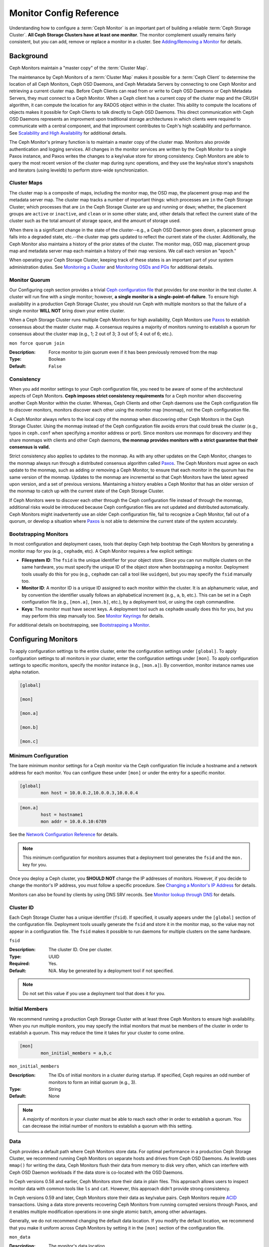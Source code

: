 .. _monitor-config-reference:

==========================
 Monitor Config Reference
==========================

Understanding how to configure a :term:`Ceph Monitor` is an important part of
building a reliable :term:`Ceph Storage Cluster`. **All Ceph Storage Clusters
have at least one monitor**. The monitor complement usually remains fairly
consistent, but you can add, remove or replace a monitor in a cluster. See
`Adding/Removing a Monitor`_ for details.


.. index:: Ceph Monitor; Paxos

Background
==========

Ceph Monitors maintain a "master copy" of the :term:`Cluster Map`. 

The maintenance by Ceph Monitors of a :term:`Cluster Map` makes it possible for
a :term:`Ceph Client` to determine the location of all Ceph Monitors, Ceph OSD
Daemons, and Ceph Metadata Servers by connecting to one Ceph Monitor and
retrieving a current cluster map. Before Ceph Clients can read from or write to
Ceph OSD Daemons or Ceph Metadata Servers, they must connect to a Ceph Monitor.
When a Ceph client has a current copy of the cluster map and the CRUSH
algorithm, it can compute the location for any RADOS object within in the
cluster. This ability to compute the locations of objects makes it possible for
Ceph Clients to talk directly to Ceph OSD Daemons. This direct communication
with Ceph OSD Daemons represents an improvment upon traditional storage
architectures in which clients were required to communicate with a central
component, and that improvment contributes to Ceph's high scalability and
performance. See `Scalability and High Availability`_ for additional details.

The Ceph Monitor's primary function is to maintain a master copy of the cluster
map. Monitors also provide authentication and logging services. All changes in
the monitor services are written by the Ceph Monitor to a single Paxos
instance, and Paxos writes the changes to a key/value store for strong
consistency. Ceph Monitors are able to query the most recent version of the
cluster map during sync operations, and they use the key/value store's
snapshots and iterators (using leveldb) to perform store-wide synchronization.

.. ditaa::
 /-------------\               /-------------\
 |   Monitor   | Write Changes |    Paxos    |
 |   cCCC      +-------------->+   cCCC      |
 |             |               |             |
 +-------------+               \------+------/
 |    Auth     |                      |
 +-------------+                      | Write Changes
 |    Log      |                      |
 +-------------+                      v
 | Monitor Map |               /------+------\
 +-------------+               | Key / Value |
 |   OSD Map   |               |    Store    |
 +-------------+               |  cCCC       |
 |   PG Map    |               \------+------/
 +-------------+                      ^
 |   MDS Map   |                      | Read Changes
 +-------------+                      |
 |    cCCC     |*---------------------+
 \-------------/

.. index:: Ceph Monitor; cluster map

Cluster Maps
------------

The cluster map is a composite of maps, including the monitor map, the OSD map,
the placement group map and the metadata server map. The cluster map tracks a
number of important things: which processes are ``in`` the Ceph Storage Cluster;
which processes that are ``in`` the Ceph Storage Cluster are ``up`` and running
or ``down``; whether, the placement groups are ``active`` or ``inactive``, and
``clean`` or in some other state; and, other details that reflect the current
state of the cluster such as the total amount of storage space, and the amount
of storage used.

When there is a significant change in the state of the cluster--e.g., a Ceph OSD
Daemon goes down, a placement group falls into a degraded state, etc.--the
cluster map gets updated to reflect the current state of the cluster.
Additionally, the Ceph Monitor also maintains a history of the prior states of
the cluster. The monitor map, OSD map, placement group map and metadata server
map each maintain a history of their map versions. We call each version an
"epoch."

When operating your Ceph Storage Cluster, keeping track of these states is an
important part of your system administration duties. See `Monitoring a Cluster`_
and `Monitoring OSDs and PGs`_ for additional details.

.. index:: high availability; quorum

Monitor Quorum
--------------

Our Configuring ceph section provides a trivial `Ceph configuration file`_ that
provides for one monitor in the test cluster. A cluster will run fine with a
single monitor; however, **a single monitor is a single-point-of-failure**. To
ensure high availability in a production Ceph Storage Cluster, you should run
Ceph with multiple monitors so that the failure of a single monitor **WILL NOT**
bring down your entire cluster.

When a Ceph Storage Cluster runs multiple Ceph Monitors for high availability,
Ceph Monitors use `Paxos`_ to establish consensus about the master cluster map.
A consensus requires a majority of monitors running to establish a quorum for
consensus about the cluster map (e.g., 1; 2 out of 3; 3 out of 5; 4 out of 6;
etc.).

``mon force quorum join``

:Description: Force monitor to join quorum even if it has been previously removed from the map
:Type: Boolean
:Default: ``False``

.. index:: Ceph Monitor; consistency

Consistency
-----------

When you add monitor settings to your Ceph configuration file, you need to be
aware of some of the architectural aspects of Ceph Monitors. **Ceph imposes
strict consistency requirements** for a Ceph monitor when discovering another
Ceph Monitor within the cluster. Whereas, Ceph Clients and other Ceph daemons
use the Ceph configuration file to discover monitors, monitors discover each
other using the monitor map (monmap), not the Ceph configuration file.

A Ceph Monitor always refers to the local copy of the monmap when discovering
other Ceph Monitors in the Ceph Storage Cluster. Using the monmap instead of the
Ceph configuration file avoids errors that could break the cluster (e.g., typos
in ``ceph.conf`` when specifying a monitor address or port). Since monitors use
monmaps for discovery and they share monmaps with clients and other Ceph
daemons, **the monmap provides monitors with a strict guarantee that their
consensus is valid.**

Strict consistency also applies to updates to the monmap. As with any other
updates on the Ceph Monitor, changes to the monmap always run through a
distributed consensus algorithm called `Paxos`_. The Ceph Monitors must agree on
each update to the monmap, such as adding or removing a Ceph Monitor, to ensure
that each monitor in the quorum has the same version of the monmap. Updates to
the monmap are incremental so that Ceph Monitors have the latest agreed upon
version, and a set of previous versions. Maintaining a history enables a Ceph
Monitor that has an older version of the monmap to catch up with the current
state of the Ceph Storage Cluster.

If Ceph Monitors were to discover each other through the Ceph configuration file
instead of through the monmap, additional risks would be introduced because
Ceph configuration files are not updated and distributed automatically. Ceph
Monitors might inadvertently use an older Ceph configuration file, fail to
recognize a Ceph Monitor, fall out of a quorum, or develop a situation where
`Paxos`_ is not able to determine the current state of the system accurately.


.. index:: Ceph Monitor; bootstrapping monitors

Bootstrapping Monitors
----------------------

In most configuration and deployment cases, tools that deploy Ceph help
bootstrap the Ceph Monitors by generating a monitor map for you (e.g.,
``cephadm``, etc). A Ceph Monitor requires a few explicit
settings:

- **Filesystem ID**: The ``fsid`` is the unique identifier for your
  object store. Since you can run multiple clusters on the same
  hardware, you must specify the unique ID of the object store when
  bootstrapping a monitor.  Deployment tools usually do this for you
  (e.g., ``cephadm`` can call a tool like ``uuidgen``), but you
  may specify the ``fsid`` manually too.
  
- **Monitor ID**: A monitor ID is a unique ID assigned to each monitor within 
  the cluster. It is an alphanumeric value, and by convention the identifier 
  usually follows an alphabetical increment (e.g., ``a``, ``b``, etc.). This 
  can be set in a Ceph configuration file (e.g., ``[mon.a]``, ``[mon.b]``, etc.), 
  by a deployment tool, or using the ``ceph`` commandline.

- **Keys**: The monitor must have secret keys. A deployment tool such as 
  ``cephadm`` usually does this for you, but you may
  perform this step manually too. See `Monitor Keyrings`_ for details.

For additional details on bootstrapping, see `Bootstrapping a Monitor`_.

.. index:: Ceph Monitor; configuring monitors

Configuring Monitors
====================

To apply configuration settings to the entire cluster, enter the configuration
settings under ``[global]``. To apply configuration settings to all monitors in
your cluster, enter the configuration settings under ``[mon]``. To apply
configuration settings to specific monitors, specify the monitor instance 
(e.g., ``[mon.a]``). By convention, monitor instance names use alpha notation.

.. code-block:: ini

	[global]

	[mon]		
		
	[mon.a]
		
	[mon.b]
		
	[mon.c]


Minimum Configuration
---------------------

The bare minimum monitor settings for a Ceph monitor via the Ceph configuration
file include a hostname and a network address for each monitor. You can configure
these under ``[mon]`` or under the entry for a specific monitor.

.. code-block:: ini

	[global]
		mon host = 10.0.0.2,10.0.0.3,10.0.0.4

.. code-block:: ini

	[mon.a]
		host = hostname1
		mon addr = 10.0.0.10:6789

See the `Network Configuration Reference`_ for details.

.. note:: This minimum configuration for monitors assumes that a deployment 
   tool generates the ``fsid`` and the ``mon.`` key for you.

Once you deploy a Ceph cluster, you **SHOULD NOT** change the IP addresses of
monitors. However, if you decide to change the monitor's IP address, you
must follow a specific procedure. See `Changing a Monitor's IP Address`_ for
details.

Monitors can also be found by clients by using DNS SRV records. See `Monitor lookup through DNS`_ for details.

Cluster ID
----------

Each Ceph Storage Cluster has a unique identifier (``fsid``). If specified, it
usually appears under the ``[global]`` section of the configuration file.
Deployment tools usually generate the ``fsid`` and store it in the monitor map,
so the value may not appear in a configuration file. The ``fsid`` makes it
possible to run daemons for multiple clusters on the same hardware.

``fsid``

:Description: The cluster ID. One per cluster.
:Type: UUID
:Required: Yes.
:Default: N/A. May be generated by a deployment tool if not specified.

.. note:: Do not set this value if you use a deployment tool that does
   it for you.


.. index:: Ceph Monitor; initial members

Initial Members
---------------

We recommend running a production Ceph Storage Cluster with at least three Ceph
Monitors to ensure high availability. When you run multiple monitors, you may
specify the initial monitors that must be members of the cluster in order to
establish a quorum. This may reduce the time it takes for your cluster to come
online.

.. code-block:: ini

	[mon]		
		mon_initial_members = a,b,c


``mon_initial_members``

:Description: The IDs of initial monitors in a cluster during startup. If 
              specified, Ceph requires an odd number of monitors to form an 
              initial quorum (e.g., 3). 

:Type: String
:Default: None

.. note:: A *majority* of monitors in your cluster must be able to reach 
   each other in order to establish a quorum. You can decrease the initial 
   number of monitors to establish a quorum with this setting.

.. index:: Ceph Monitor; data path

Data
----

Ceph provides a default path where Ceph Monitors store data. For optimal
performance in a production Ceph Storage Cluster, we recommend running Ceph
Monitors on separate hosts and drives from Ceph OSD Daemons. As leveldb uses
``mmap()`` for writing the data, Ceph Monitors flush their data from memory to disk
very often, which can interfere with Ceph OSD Daemon workloads if the data
store is co-located with the OSD Daemons.

In Ceph versions 0.58 and earlier, Ceph Monitors store their data in plain files. This 
approach allows users to inspect monitor data with common tools like ``ls``
and ``cat``. However, this approach didn't provide strong consistency.

In Ceph versions 0.59 and later, Ceph Monitors store their data as key/value
pairs. Ceph Monitors require `ACID`_ transactions. Using a data store prevents
recovering Ceph Monitors from running corrupted versions through Paxos, and it
enables multiple modification operations in one single atomic batch, among other
advantages.

Generally, we do not recommend changing the default data location. If you modify
the default location, we recommend that you make it uniform across Ceph Monitors
by setting it in the ``[mon]`` section of the configuration file.


``mon_data`` 

:Description: The monitor's data location.
:Type: String
:Default: ``/var/lib/ceph/mon/$cluster-$id``


``mon_data_size_warn``

:Description: Raise ``HEALTH_WARN`` status when a monitor's data
              store grows to be larger than this size, 15GB by default.

:Type: Integer
:Default: ``15*1024*1024*1024``


``mon_data_avail_warn``

:Description: Raise ``HEALTH_WARN`` status when the filesystem that houses a
              monitor's data store reports that its available capacity is
              less than or equal to this percentage .

:Type: Integer
:Default: ``30``


``mon_data_avail_crit``

:Description: Raise ``HEALTH_ERR`` status when the filesystem that houses a
              monitor's data store reports that its available capacity is
              less than or equal to this percentage.

:Type: Integer
:Default: ``5``

``mon_warn_on_cache_pools_without_hit_sets``

:Description: Raise ``HEALTH_WARN`` when a cache pool does not
              have the ``hit_set_type`` value configured.
              See :ref:`hit_set_type <hit_set_type>` for more
              details.

:Type: Boolean
:Default: ``True``

``mon_warn_on_crush_straw_calc_version_zero``

:Description: Raise ``HEALTH_WARN`` when the CRUSH
              ``straw_calc_version`` is zero. See
              :ref:`CRUSH map tunables <crush-map-tunables>` for
              details.

:Type: Boolean
:Default: ``True``


``mon_warn_on_legacy_crush_tunables``

:Description: Raise ``HEALTH_WARN`` when
              CRUSH tunables are too old (older than ``mon_min_crush_required_version``)

:Type: Boolean
:Default: ``True``


``mon_crush_min_required_version``

:Description: The minimum tunable profile required by the cluster.
              See
              :ref:`CRUSH map tunables <crush-map-tunables>` for
              details.

:Type: String
:Default: ``hammer``


``mon_warn_on_osd_down_out_interval_zero``

:Description: Raise ``HEALTH_WARN`` when
              ``mon_osd_down_out_interval`` is zero. Having this option set to
              zero on the leader acts much like the ``noout`` flag. It's hard
              to figure out what's going wrong with clusters without the
              ``noout`` flag set but acting like that just the same, so we
              report a warning in this case.

:Type: Boolean
:Default: ``True``


``mon_warn_on_slow_ping_ratio``

:Description: Raise ``HEALTH_WARN`` when any heartbeat
              between OSDs exceeds ``mon_warn_on_slow_ping_ratio``
              of ``osd_heartbeat_grace``.  The default is 5%.
:Type: Float
:Default: ``0.05``


``mon_warn_on_slow_ping_time``

:Description: Override ``mon_warn_on_slow_ping_ratio`` with a specific value.
              Raise ``HEALTH_WARN`` if any heartbeat
              between OSDs exceeds ``mon_warn_on_slow_ping_time``
              milliseconds.  The default is 0 (disabled).
:Type: Integer
:Default: ``0``


``mon_warn_on_pool_no_redundancy``

:Description: Raise ``HEALTH_WARN`` if any pool is
              configured with no replicas.
:Type: Boolean
:Default: ``True``


``mon_cache_target_full_warn_ratio``

:Description: Position between pool's ``cache_target_full`` and
              ``target_max_object`` where we start warning

:Type: Float
:Default: ``0.66``


``mon_health_to_clog``

:Description: Enable sending a health summary to the cluster log periodically.
:Type: Boolean
:Default: ``True``


``mon_health_to_clog_tick_interval``

:Description: How often (in seconds) the monitor sends a health summary to the cluster
              log (a non-positive number disables). If current health summary
              is empty or identical to the last time, monitor will not send it
              to cluster log.

:Type: Float
:Default: ``60.0``


``mon_health_to_clog_interval``

:Description: How often (in seconds) the monitor sends a health summary to the cluster
              log (a non-positive number disables). Monitors will always
              send a summary to the cluster log whether or not it differs from
              the previous summary.

:Type: Integer
:Default: ``3600``



.. index:: Ceph Storage Cluster; capacity planning, Ceph Monitor; capacity planning

.. _storage-capacity:

Storage Capacity
----------------

When a Ceph Storage Cluster gets close to its maximum capacity
(see``mon_osd_full ratio``), Ceph prevents you from writing to or reading from OSDs
as a safety measure to prevent data loss. Therefore, letting a
production Ceph Storage Cluster approach its full ratio is not a good practice,
because it sacrifices high availability. The default full ratio is ``.95``, or
95% of capacity. This a very aggressive setting for a test cluster with a small
number of OSDs.

.. tip:: When monitoring your cluster, be alert to warnings related to the 
   ``nearfull`` ratio. This means that a failure of some OSDs could result
   in a temporary service disruption if one or more OSDs fails. Consider adding
   more OSDs to increase storage capacity.

A common scenario for test clusters involves a system administrator removing an
OSD from the Ceph Storage Cluster, watching the cluster rebalance, then removing
another OSD, and another, until at least one OSD eventually reaches the full
ratio and the cluster locks up. We recommend a bit of capacity
planning even with a test cluster. Planning enables you to gauge how much spare
capacity you will need in order to maintain high availability. Ideally, you want
to plan for a series of Ceph OSD Daemon failures where the cluster can recover
to an ``active+clean`` state without replacing those OSDs
immediately. Cluster operation continues in the ``active+degraded`` state, but this
is not ideal for normal operation and should be addressed promptly.

The following diagram depicts a simplistic Ceph Storage Cluster containing 33
Ceph Nodes with one OSD per host, each OSD reading from
and writing to a 3TB drive. So this exemplary Ceph Storage Cluster has a maximum
actual capacity of 99TB. With a ``mon osd full ratio`` of ``0.95``, if the Ceph
Storage Cluster falls to 5TB of remaining capacity, the cluster will not allow
Ceph Clients to read and write data. So the Ceph Storage Cluster's operating
capacity is 95TB, not 99TB.

.. ditaa::
 +--------+  +--------+  +--------+  +--------+  +--------+  +--------+
 | Rack 1 |  | Rack 2 |  | Rack 3 |  | Rack 4 |  | Rack 5 |  | Rack 6 |
 | cCCC   |  | cF00   |  | cCCC   |  | cCCC   |  | cCCC   |  | cCCC   |
 +--------+  +--------+  +--------+  +--------+  +--------+  +--------+
 | OSD 1  |  | OSD 7  |  | OSD 13 |  | OSD 19 |  | OSD 25 |  | OSD 31 |
 +--------+  +--------+  +--------+  +--------+  +--------+  +--------+
 | OSD 2  |  | OSD 8  |  | OSD 14 |  | OSD 20 |  | OSD 26 |  | OSD 32 |
 +--------+  +--------+  +--------+  +--------+  +--------+  +--------+
 | OSD 3  |  | OSD 9  |  | OSD 15 |  | OSD 21 |  | OSD 27 |  | OSD 33 |
 +--------+  +--------+  +--------+  +--------+  +--------+  +--------+
 | OSD 4  |  | OSD 10 |  | OSD 16 |  | OSD 22 |  | OSD 28 |  | Spare  | 
 +--------+  +--------+  +--------+  +--------+  +--------+  +--------+
 | OSD 5  |  | OSD 11 |  | OSD 17 |  | OSD 23 |  | OSD 29 |  | Spare  |
 +--------+  +--------+  +--------+  +--------+  +--------+  +--------+
 | OSD 6  |  | OSD 12 |  | OSD 18 |  | OSD 24 |  | OSD 30 |  | Spare  |
 +--------+  +--------+  +--------+  +--------+  +--------+  +--------+

It is normal in such a cluster for one or two OSDs to fail. A less frequent but
reasonable scenario involves a rack's router or power supply failing, which
brings down multiple OSDs simultaneously (e.g., OSDs 7-12). In such a scenario,
you should still strive for a cluster that can remain operational and achieve an
``active + clean`` state--even if that means adding a few hosts with additional
OSDs in short order. If your capacity utilization is too high, you may not lose
data, but you could still sacrifice data availability while resolving an outage
within a failure domain if capacity utilization of the cluster exceeds the full
ratio. For this reason, we recommend at least some rough capacity planning.

Identify two numbers for your cluster:

#. The number of OSDs. 
#. The total capacity of the cluster 

If you divide the total capacity of your cluster by the number of OSDs in your
cluster, you will find the mean average capacity of an OSD within your cluster.
Consider multiplying that number by the number of OSDs you expect will fail
simultaneously during normal operations (a relatively small number). Finally
multiply the capacity of the cluster by the full ratio to arrive at a maximum
operating capacity; then, subtract the number of amount of data from the OSDs
you expect to fail to arrive at a reasonable full ratio. Repeat the foregoing
process with a higher number of OSD failures (e.g., a rack of OSDs) to arrive at
a reasonable number for a near full ratio.

The following settings only apply on cluster creation and are then stored in
the OSDMap. To clarify, in normal operation the values that are used by OSDs
are those found in the OSDMap, not those in the configuration file or central
config store.

.. code-block:: ini

	[global]
		mon_osd_full_ratio = .80
		mon_osd_backfillfull_ratio = .75
		mon_osd_nearfull_ratio = .70


``mon_osd_full_ratio`` 

:Description: The threshold percentage of device space utilized before an OSD is 
              considered ``full``.

:Type: Float
:Default: ``0.95``


``mon_osd_backfillfull_ratio``

:Description: The threshold percentage of device space utilized before an OSD is
              considered too ``full`` to backfill.

:Type: Float
:Default: ``0.90``


``mon_osd_nearfull_ratio`` 

:Description: The threshold percentage of device space used before an OSD is 
              considered ``nearfull``.

:Type: Float
:Default: ``0.85``


.. tip:: If some OSDs are nearfull, but others have plenty of capacity, you 
         may have an inaccurate CRUSH weight set for the nearfull OSDs.

.. tip:: These settings only apply during cluster creation. Afterwards they need
         to be changed in the OSDMap using ``ceph osd set-nearfull-ratio`` and
         ``ceph osd set-full-ratio``

.. index:: heartbeat

Heartbeat
---------

Ceph monitors know about the cluster by requiring reports from each OSD, and by
receiving reports from OSDs about the status of their neighboring OSDs. Ceph
provides reasonable default settings for monitor/OSD interaction; however,  you
may modify them as needed. See `Monitor/OSD Interaction`_ for details.


.. index:: Ceph Monitor; leader, Ceph Monitor; provider, Ceph Monitor; requester, Ceph Monitor; synchronization

Monitor Store Synchronization
-----------------------------

When you run a production cluster with multiple monitors (recommended), each
monitor checks to see if a neighboring monitor has a more recent version of the
cluster map (e.g., a map in a neighboring monitor with one or more epoch numbers
higher than the most current epoch in the map of the instant monitor).
Periodically, one monitor in the cluster may fall behind the other monitors to
the point where it must leave the quorum, synchronize to retrieve the most
current information about the cluster, and then rejoin the quorum. For the
purposes of synchronization, monitors may assume one of three roles: 

#. **Leader**: The `Leader` is the first monitor to achieve the most recent
   Paxos version of the cluster map.

#. **Provider**: The `Provider` is a monitor that has the most recent version
   of the cluster map, but wasn't the first to achieve the most recent version.

#. **Requester:** A `Requester` is a monitor that has fallen behind the leader
   and must synchronize in order to retrieve the most recent information about
   the cluster before it can rejoin the quorum.

These roles enable a leader to delegate synchronization duties to a provider,
which prevents synchronization requests from overloading the leader--improving
performance. In the following diagram, the requester has learned that it has
fallen behind the other monitors. The requester asks the leader to synchronize,
and the leader tells the requester to synchronize with a provider.


.. ditaa::
           +-----------+          +---------+          +----------+
           | Requester |          | Leader  |          | Provider |
           +-----------+          +---------+          +----------+
                  |                    |                     |
                  |                    |                     |
                  | Ask to Synchronize |                     |
                  |------------------->|                     |
                  |                    |                     |
                  |<-------------------|                     |
                  | Tell Requester to  |                     |
                  | Sync with Provider |                     |
                  |                    |                     |
                  |               Synchronize                |
                  |--------------------+-------------------->|
                  |                    |                     |
                  |<-------------------+---------------------|
                  |        Send Chunk to Requester           |
                  |         (repeat as necessary)            |
                  |    Requester Acks Chuck to Provider      |
                  |--------------------+-------------------->|
                  |                    |
                  |   Sync Complete    |
                  |    Notification    |
                  |------------------->|
                  |                    |
                  |<-------------------|
                  |        Ack         |
                  |                    |


Synchronization always occurs when a new monitor joins the cluster. During
runtime operations, monitors may receive updates to the cluster map at different
times. This means the leader and provider roles may migrate from one monitor to
another. If this happens while synchronizing (e.g., a provider falls behind the
leader), the provider can terminate synchronization with a requester.

Once synchronization is complete, Ceph performs trimming across the cluster. 
Trimming requires that the placement groups are ``active+clean``.


``mon_sync_timeout``

:Description: Number of seconds the monitor will wait for the next update
              message from its sync provider before it gives up and bootstrap
              again.

:Type: Double
:Default: ``60.0``


``mon_sync_max_payload_size``

:Description: The maximum size for a sync payload (in bytes).
:Type: 32-bit Integer
:Default: ``1048576``


``paxos_max_join_drift``

:Description: The maximum Paxos iterations before we must first sync the
              monitor data stores. When a monitor finds that its peer is too
              far ahead of it, it will first sync with data stores before moving
              on.

:Type: Integer
:Default: ``10``


``paxos_stash_full_interval``

:Description: How often (in commits) to stash a full copy of the PaxosService state.
              Current this setting only affects ``mds``, ``mon``, ``auth`` and ``mgr``
              PaxosServices.

:Type: Integer
:Default: ``25``


``paxos_propose_interval``

:Description: Gather updates for this time interval before proposing 
              a map update.

:Type: Double
:Default: ``1.0``


``paxos_min``

:Description: The minimum number of Paxos states to keep around
:Type: Integer
:Default: ``500``


``paxos_min_wait``

:Description: The minimum amount of time to gather updates after a period of 
              inactivity.

:Type: Double
:Default: ``0.05``


``paxos_trim_min``

:Description: Number of extra proposals tolerated before trimming
:Type: Integer
:Default: ``250``


``paxos_trim_max``

:Description: The maximum number of extra proposals to trim at a time
:Type: Integer
:Default: ``500``


``paxos_service_trim_min``

:Description: The minimum amount of versions to trigger a trim (0 disables it)
:Type: Integer
:Default: ``250``


``paxos_service_trim_max``

:Description: The maximum amount of versions to trim during a single proposal (0 disables it)
:Type: Integer
:Default: ``500``


``paxos service trim max multiplier``

:Description: The factor by which paxos service trim max will be multiplied
              to get a new upper bound when trim sizes are high (0 disables it)
:Type: Integer
:Default: ``20``


``mon mds force trim to``

:Description: Force monitor to trim mdsmaps to this point (0 disables it.
              dangerous, use with care)

:Type: Integer
:Default: ``0``


``mon_osd_force_trim_to``

:Description: Force monitor to trim osdmaps to this point, even if there is
              PGs not clean at the specified epoch (0 disables it. dangerous,
              use with care)

:Type: Integer
:Default: ``0``


``mon_osd_cache_size``

:Description: The size of osdmaps cache, not to rely on underlying store's cache
:Type: Integer
:Default: ``500``


``mon_election_timeout``

:Description: On election proposer, maximum waiting time for all ACKs in seconds.
:Type: Float
:Default: ``5.00``


``mon_lease`` 

:Description: The length (in seconds) of the lease on the monitor's versions.
:Type: Float
:Default: ``5.00``


``mon_lease_renew_interval_factor``

:Description: ``mon_lease`` \* ``mon_lease_renew_interval_factor`` will be the
              interval for the Leader to renew the other monitor's leases. The
              factor should be less than ``1.0``.

:Type: Float
:Default: ``0.60``


``mon_lease_ack_timeout_factor``

:Description: The Leader will wait ``mon_lease`` \* ``mon_lease_ack_timeout_factor``
              for the Providers to acknowledge the lease extension.

:Type: Float
:Default: ``2.00``


``mon_accept_timeout_factor``

:Description: The Leader will wait ``mon_lease`` \* ``mon_accept_timeout_factor``
              for the Requester(s) to accept a Paxos update. It is also used
              during the Paxos recovery phase for similar purposes.

:Type: Float
:Default: ``2.00``


``mon_min_osdmap_epochs`` 

:Description: Minimum number of OSD map epochs to keep at all times.
:Type: 32-bit Integer
:Default: ``500``


``mon_max_log_epochs`` 

:Description: Maximum number of Log epochs the monitor should keep.
:Type: 32-bit Integer
:Default: ``500``



.. index:: Ceph Monitor; clock

Clock
-----

Ceph daemons pass critical messages to each other, which must be processed
before daemons reach a timeout threshold. If the clocks in Ceph monitors
are not synchronized, it can lead to a number of anomalies. For example:

- Daemons ignoring received messages (e.g., timestamps outdated)
- Timeouts triggered too soon/late when a message wasn't received in time.

See `Monitor Store Synchronization`_ for details.


.. tip:: You must configure NTP or PTP daemons on your Ceph monitor hosts to 
         ensure that the monitor cluster operates with synchronized clocks.
         It can be advantageous to have monitor hosts sync with each other
         as well as with multiple quality upstream time sources.

Clock drift may still be noticeable with NTP even though the discrepancy is not
yet harmful. Ceph's clock drift / clock skew warnings may get triggered even 
though NTP maintains a reasonable level of synchronization. Increasing your 
clock drift may be tolerable under such circumstances; however, a number of 
factors such as workload, network latency, configuring overrides to default 
timeouts and the `Monitor Store Synchronization`_ settings may influence 
the level of acceptable clock drift without compromising Paxos guarantees.

Ceph provides the following tunable options to allow you to find 
acceptable values.


``mon_tick_interval`` 

:Description: A monitor's tick interval in seconds. 
:Type: 32-bit Integer
:Default: ``5`` 


``mon_clock_drift_allowed`` 

:Description: The clock drift in seconds allowed between monitors.
:Type: Float
:Default: ``0.05``


``mon_clock_drift_warn_backoff`` 

:Description: Exponential backoff for clock drift warnings
:Type: Float
:Default: ``5.00``


``mon_timecheck_interval``

:Description: The time check interval (clock drift check) in seconds 
              for the Leader.

:Type: Float
:Default: ``300.00``


``mon_timecheck_skew_interval``

:Description: The time check interval (clock drift check) in seconds when in
              presence of a skew in seconds for the Leader.

:Type: Float
:Default: ``30.00``


Client
------

``mon_client_hunt_interval``

:Description: The client will try a new monitor every ``N`` seconds until it
              establishes a connection.
              
:Type: Double
:Default: ``3.00``


``mon_client_ping_interval``

:Description: The client will ping the monitor every ``N`` seconds.
:Type: Double
:Default: ``10.00``


``mon_client_max_log_entries_per_message``

:Description: The maximum number of log entries a monitor will generate 
              per client message.

:Type: Integer
:Default: ``1000``


``mon_client_bytes``

:Description: The amount of client message data allowed in memory (in bytes).
:Type: 64-bit Integer Unsigned
:Default: ``100ul << 20``

.. _pool-settings:

Pool settings
=============

Since version v0.94 there is support for pool flags which allow or disallow changes to be made to pools.
Monitors can also disallow removal of pools if appropriately configured. The inconvenience of this guardrail
is far outweighed by the number of accidental pool (and thus data) deletions it prevents.

``mon_allow_pool_delete``

:Description: Should monitors allow pools to be removed, regardless of what the pool flags say?

:Type: Boolean
:Default: ``false``


``osd_pool_default_ec_fast_read``

:Description: Whether to turn on fast read on the pool or not. It will be used as
              the default setting of newly created erasure coded pools if ``fast_read``
              is not specified at create time.

:Type: Boolean
:Default: ``false``


``osd_pool_default_flag_hashpspool``

:Description: Set the hashpspool flag on new pools
:Type: Boolean
:Default: ``true``


``osd_pool_default_flag_nodelete``

:Description: Set the ``nodelete`` flag on new pools, which prevents pool removal.
:Type: Boolean
:Default: ``false``


``osd_pool_default_flag_nopgchange``

:Description: Set the ``nopgchange`` flag on new pools. Does not allow the number of PGs to be changed.
:Type: Boolean
:Default: ``false``


``osd_pool_default_flag_nosizechange``

:Description: Set the ``nosizechange`` flag on new pools. Does not allow the ``size`` to be changed.
:Type: Boolean
:Default: ``false``

For more information about the pool flags see `Pool values`_.

Miscellaneous
=============

``mon_max_osd``

:Description: The maximum number of OSDs allowed in the cluster.
:Type: 32-bit Integer
:Default: ``10000``


``mon_globalid_prealloc`` 

:Description: The number of global IDs to pre-allocate for clients and daemons in the cluster.
:Type: 32-bit Integer
:Default: ``10000``


``mon_subscribe_interval`` 

:Description: The refresh interval (in seconds) for subscriptions. The 
              subscription mechanism enables obtaining cluster maps 
              and log information.

:Type: Double
:Default: ``86400.00`` 


``mon_stat_smooth_intervals``

:Description: Ceph will smooth statistics over the last ``N`` PG maps.
:Type: Integer
:Default: ``6``


``mon_probe_timeout`` 

:Description: Number of seconds the monitor will wait to find peers before bootstrapping.
:Type: Double
:Default: ``2.00``


``mon_daemon_bytes``

:Description: The message memory cap for metadata server and OSD messages (in bytes).
:Type: 64-bit Integer Unsigned
:Default: ``400ul << 20``


``mon_max_log_entries_per_event``

:Description: The maximum number of log entries per event. 
:Type: Integer
:Default: ``4096``


``mon_osd_prime_pg_temp``

:Description: Enables or disables priming the PGMap with the previous OSDs when an ``out``
              OSD comes back into the cluster. With the ``true`` setting, clients
              will continue to use the previous OSDs until the newly ``in`` OSDs for
              a PG have peered.

:Type: Boolean
:Default: ``true``


``mon_osd_prime pg temp max time``

:Description: How much time in seconds the monitor should spend trying to prime the
              PGMap when an out OSD comes back into the cluster.

:Type: Float
:Default: ``0.50``


``mon_osd_prime_pg_temp_max_time_estimate``

:Description: Maximum estimate of time spent on each PG before we prime all PGs
              in parallel.

:Type: Float
:Default: ``0.25``


``mon_mds_skip_sanity``

:Description: Skip safety assertions on FSMap (in case of bugs where we want to
              continue anyway). Monitor terminates if the FSMap sanity check
              fails, but we can disable it by enabling this option.

:Type: Boolean
:Default: ``False``


``mon_max_mdsmap_epochs``

:Description: The maximum number of mdsmap epochs to trim during a single proposal.
:Type: Integer
:Default: ``500``


``mon_config_key_max_entry_size``

:Description: The maximum size of config-key entry (in bytes)
:Type: Integer
:Default: ``65536``


``mon_scrub_interval``

:Description: How often the monitor scrubs its store by comparing
              the stored checksums with the computed ones for all stored
              keys. (0 disables it. dangerous, use with care)

:Type: Seconds
:Default: ``1 day``


``mon_scrub_max_keys``

:Description: The maximum number of keys to scrub each time.
:Type: Integer
:Default: ``100``


``mon_compact_on_start``

:Description: Compact the database used as Ceph Monitor store on
              ``ceph-mon`` start. A manual compaction helps to shrink the
              monitor database and improve the performance of it if the regular
              compaction fails to work.

:Type: Boolean
:Default: ``False``


``mon_compact_on_bootstrap``

:Description: Compact the database used as Ceph Monitor store
              on bootstrap. Monitors probe each other to establish
              a quorum after bootstrap. If a monitor times out before joining the
              quorum, it will start over and bootstrap again.

:Type: Boolean
:Default: ``False``


``mon_compact_on_trim``

:Description: Compact a certain prefix (including paxos) when we trim its old states.
:Type: Boolean
:Default: ``True``


``mon_cpu_threads``

:Description: Number of threads for performing CPU intensive work on monitor.
:Type: Integer
:Default: ``4``


``mon_osd_mapping_pgs_per_chunk``

:Description: We calculate the mapping from placement group to OSDs in chunks.
              This option specifies the number of placement groups per chunk.

:Type: Integer
:Default: ``4096``


``mon_session_timeout``

:Description: Monitor will terminate inactive sessions stay idle over this
              time limit.

:Type: Integer
:Default: ``300``


``mon_osd_cache_size_min``

:Description: The minimum amount of bytes to be kept mapped in memory for osd
               monitor caches.

:Type: 64-bit Integer
:Default: ``134217728``


``mon_memory_target``

:Description: The amount of bytes pertaining to OSD monitor caches and KV cache
              to be kept mapped in memory with cache auto-tuning enabled.

:Type: 64-bit Integer
:Default: ``2147483648``


``mon_memory_autotune``

:Description: Autotune the cache memory used for OSD monitors and KV
              database.

:Type: Boolean
:Default: ``True``


.. _Paxos: https://en.wikipedia.org/wiki/Paxos_(computer_science)
.. _Monitor Keyrings: ../../../dev/mon-bootstrap#secret-keys
.. _Ceph configuration file: ../ceph-conf/#monitors
.. _Network Configuration Reference: ../network-config-ref
.. _Monitor lookup through DNS: ../mon-lookup-dns
.. _ACID: https://en.wikipedia.org/wiki/ACID
.. _Adding/Removing a Monitor: ../../operations/add-or-rm-mons
.. _Monitoring a Cluster: ../../operations/monitoring
.. _Monitoring OSDs and PGs: ../../operations/monitoring-osd-pg
.. _Bootstrapping a Monitor: ../../../dev/mon-bootstrap
.. _Changing a Monitor's IP Address: ../../operations/add-or-rm-mons#changing-a-monitor-s-ip-address
.. _Monitor/OSD Interaction: ../mon-osd-interaction
.. _Scalability and High Availability: ../../../architecture#scalability-and-high-availability
.. _Pool values: ../../operations/pools/#set-pool-values
